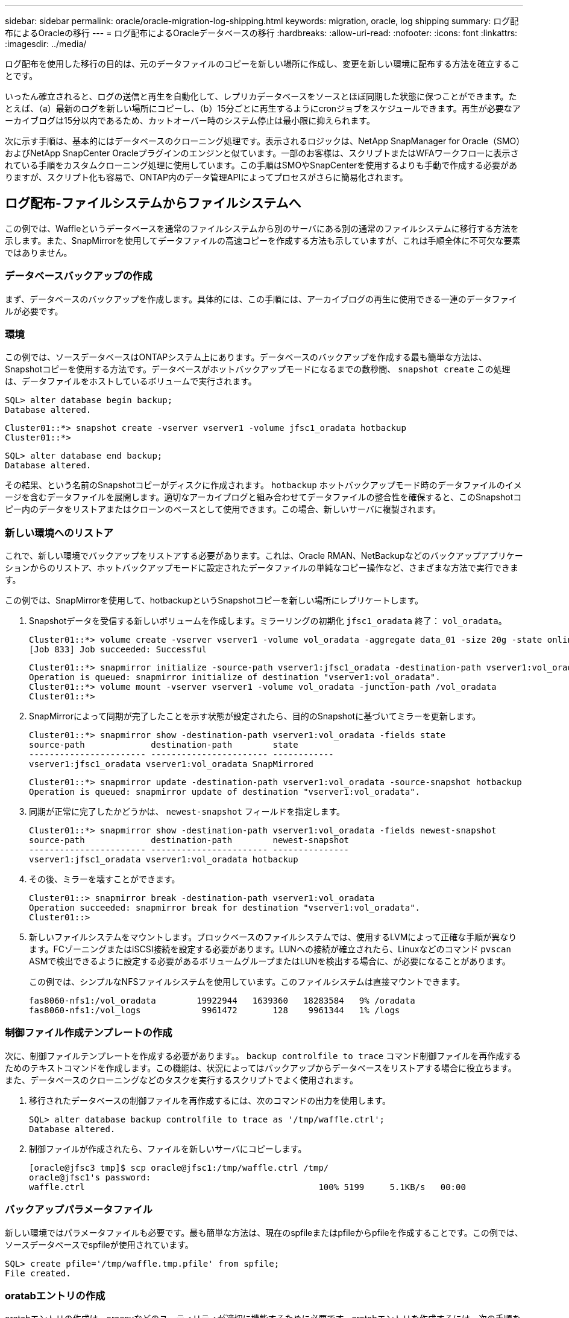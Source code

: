---
sidebar: sidebar 
permalink: oracle/oracle-migration-log-shipping.html 
keywords: migration, oracle, log shipping 
summary: ログ配布によるOracleの移行 
---
= ログ配布によるOracleデータベースの移行
:hardbreaks:
:allow-uri-read: 
:nofooter: 
:icons: font
:linkattrs: 
:imagesdir: ../media/


[role="lead"]
ログ配布を使用した移行の目的は、元のデータファイルのコピーを新しい場所に作成し、変更を新しい環境に配布する方法を確立することです。

いったん確立されると、ログの送信と再生を自動化して、レプリカデータベースをソースとほぼ同期した状態に保つことができます。たとえば、（a）最新のログを新しい場所にコピーし、（b）15分ごとに再生するようにcronジョブをスケジュールできます。再生が必要なアーカイブログは15分以内であるため、カットオーバー時のシステム停止は最小限に抑えられます。

次に示す手順は、基本的にはデータベースのクローニング処理です。表示されるロジックは、NetApp SnapManager for Oracle（SMO）およびNetApp SnapCenter Oracleプラグインのエンジンと似ています。一部のお客様は、スクリプトまたはWFAワークフローに表示されている手順をカスタムクローニング処理に使用しています。この手順はSMOやSnapCenterを使用するよりも手動で作成する必要がありますが、スクリプト化も容易で、ONTAP内のデータ管理APIによってプロセスがさらに簡易化されます。



== ログ配布-ファイルシステムからファイルシステムへ

この例では、Waffleというデータベースを通常のファイルシステムから別のサーバにある別の通常のファイルシステムに移行する方法を示します。また、SnapMirrorを使用してデータファイルの高速コピーを作成する方法も示していますが、これは手順全体に不可欠な要素ではありません。



=== データベースバックアップの作成

まず、データベースのバックアップを作成します。具体的には、この手順には、アーカイブログの再生に使用できる一連のデータファイルが必要です。



=== 環境

この例では、ソースデータベースはONTAPシステム上にあります。データベースのバックアップを作成する最も簡単な方法は、Snapshotコピーを使用する方法です。データベースがホットバックアップモードになるまでの数秒間、 `snapshot create` この処理は、データファイルをホストしているボリュームで実行されます。

....
SQL> alter database begin backup;
Database altered.
....
....
Cluster01::*> snapshot create -vserver vserver1 -volume jfsc1_oradata hotbackup
Cluster01::*>
....
....
SQL> alter database end backup;
Database altered.
....
その結果、という名前のSnapshotコピーがディスクに作成されます。 `hotbackup` ホットバックアップモード時のデータファイルのイメージを含むデータファイルを展開します。適切なアーカイブログと組み合わせてデータファイルの整合性を確保すると、このSnapshotコピー内のデータをリストアまたはクローンのベースとして使用できます。この場合、新しいサーバに複製されます。



=== 新しい環境へのリストア

これで、新しい環境でバックアップをリストアする必要があります。これは、Oracle RMAN、NetBackupなどのバックアップアプリケーションからのリストア、ホットバックアップモードに設定されたデータファイルの単純なコピー操作など、さまざまな方法で実行できます。

この例では、SnapMirrorを使用して、hotbackupというSnapshotコピーを新しい場所にレプリケートします。

. Snapshotデータを受信する新しいボリュームを作成します。ミラーリングの初期化 `jfsc1_oradata` 終了： `vol_oradata`。
+
....
Cluster01::*> volume create -vserver vserver1 -volume vol_oradata -aggregate data_01 -size 20g -state online -type DP -snapshot-policy none -policy jfsc3
[Job 833] Job succeeded: Successful
....
+
....
Cluster01::*> snapmirror initialize -source-path vserver1:jfsc1_oradata -destination-path vserver1:vol_oradata
Operation is queued: snapmirror initialize of destination "vserver1:vol_oradata".
Cluster01::*> volume mount -vserver vserver1 -volume vol_oradata -junction-path /vol_oradata
Cluster01::*>
....
. SnapMirrorによって同期が完了したことを示す状態が設定されたら、目的のSnapshotに基づいてミラーを更新します。
+
....
Cluster01::*> snapmirror show -destination-path vserver1:vol_oradata -fields state
source-path             destination-path        state
----------------------- ----------------------- ------------
vserver1:jfsc1_oradata vserver1:vol_oradata SnapMirrored
....
+
....
Cluster01::*> snapmirror update -destination-path vserver1:vol_oradata -source-snapshot hotbackup
Operation is queued: snapmirror update of destination "vserver1:vol_oradata".
....
. 同期が正常に完了したかどうかは、 `newest-snapshot` フィールドを指定します。
+
....
Cluster01::*> snapmirror show -destination-path vserver1:vol_oradata -fields newest-snapshot
source-path             destination-path        newest-snapshot
----------------------- ----------------------- ---------------
vserver1:jfsc1_oradata vserver1:vol_oradata hotbackup
....
. その後、ミラーを壊すことができます。
+
....
Cluster01::> snapmirror break -destination-path vserver1:vol_oradata
Operation succeeded: snapmirror break for destination "vserver1:vol_oradata".
Cluster01::>
....
. 新しいファイルシステムをマウントします。ブロックベースのファイルシステムでは、使用するLVMによって正確な手順が異なります。FCゾーニングまたはiSCSI接続を設定する必要があります。LUNへの接続が確立されたら、Linuxなどのコマンド `pvscan` ASMで検出できるように設定する必要があるボリュームグループまたはLUNを検出する場合に、が必要になることがあります。
+
この例では、シンプルなNFSファイルシステムを使用しています。このファイルシステムは直接マウントできます。

+
....
fas8060-nfs1:/vol_oradata        19922944   1639360   18283584   9% /oradata
fas8060-nfs1:/vol_logs            9961472       128    9961344   1% /logs
....




=== 制御ファイル作成テンプレートの作成

次に、制御ファイルテンプレートを作成する必要があります。。 `backup controlfile to trace` コマンド制御ファイルを再作成するためのテキストコマンドを作成します。この機能は、状況によってはバックアップからデータベースをリストアする場合に役立ちます。また、データベースのクローニングなどのタスクを実行するスクリプトでよく使用されます。

. 移行されたデータベースの制御ファイルを再作成するには、次のコマンドの出力を使用します。
+
....
SQL> alter database backup controlfile to trace as '/tmp/waffle.ctrl';
Database altered.
....
. 制御ファイルが作成されたら、ファイルを新しいサーバにコピーします。
+
....
[oracle@jfsc3 tmp]$ scp oracle@jfsc1:/tmp/waffle.ctrl /tmp/
oracle@jfsc1's password:
waffle.ctrl                                              100% 5199     5.1KB/s   00:00
....




=== バックアップパラメータファイル

新しい環境ではパラメータファイルも必要です。最も簡単な方法は、現在のspfileまたはpfileからpfileを作成することです。この例では、ソースデータベースでspfileが使用されています。

....
SQL> create pfile='/tmp/waffle.tmp.pfile' from spfile;
File created.
....


=== oratabエントリの作成

oratabエントリの作成は、oraenvなどのユーティリティが適切に機能するために必要です。oratabエントリを作成するには、次の手順を実行します。

....
WAFFLE:/orabin/product/12.1.0/dbhome_1:N
....


=== ディレクトリ構造の準備

必要なディレクトリがまだ存在していない場合は、作成する必要があります。作成しないと、データベースの起動手順が失敗します。ディレクトリ構造を準備するには、次の最小要件を満たしている必要があります。

....
[oracle@jfsc3 ~]$ . oraenv
ORACLE_SID = [oracle] ? WAFFLE
The Oracle base has been set to /orabin
[oracle@jfsc3 ~]$ cd $ORACLE_BASE
[oracle@jfsc3 orabin]$ cd admin
[oracle@jfsc3 admin]$ mkdir WAFFLE
[oracle@jfsc3 admin]$ cd WAFFLE
[oracle@jfsc3 WAFFLE]$ mkdir adump dpdump pfile scripts xdb_wallet
....


=== パラメータファイルの更新

. パラメータファイルを新しいサーバにコピーするには、次のコマンドを実行します。デフォルトの場所は `$ORACLE_HOME/dbs` ディレクトリ。この場合、pfileは任意の場所に配置できます。これは、移行プロセスの中間ステップとしてのみ使用されます。


....
[oracle@jfsc3 admin]$ scp oracle@jfsc1:/tmp/waffle.tmp.pfile $ORACLE_HOME/dbs/waffle.tmp.pfile
oracle@jfsc1's password:
waffle.pfile                                             100%  916     0.9KB/s   00:00
....
. 必要に応じてファイルを編集します。たとえば、アーカイブログの場所が変更された場合は、新しい場所を反映するようにpfileを変更する必要があります。この例では、制御ファイルだけが再配置されています。その一部は、ログファイルシステムとデータファイルシステム間で制御ファイルを分散するためです。
+
....
[root@jfsc1 tmp]# cat waffle.pfile
WAFFLE.__data_transfer_cache_size=0
WAFFLE.__db_cache_size=507510784
WAFFLE.__java_pool_size=4194304
WAFFLE.__large_pool_size=20971520
WAFFLE.__oracle_base='/orabin'#ORACLE_BASE set from environment
WAFFLE.__pga_aggregate_target=268435456
WAFFLE.__sga_target=805306368
WAFFLE.__shared_io_pool_size=29360128
WAFFLE.__shared_pool_size=234881024
WAFFLE.__streams_pool_size=0
*.audit_file_dest='/orabin/admin/WAFFLE/adump'
*.audit_trail='db'
*.compatible='12.1.0.2.0'
*.control_files='/oradata//WAFFLE/control01.ctl','/oradata//WAFFLE/control02.ctl'
*.control_files='/oradata/WAFFLE/control01.ctl','/logs/WAFFLE/control02.ctl'
*.db_block_size=8192
*.db_domain=''
*.db_name='WAFFLE'
*.diagnostic_dest='/orabin'
*.dispatchers='(PROTOCOL=TCP) (SERVICE=WAFFLEXDB)'
*.log_archive_dest_1='LOCATION=/logs/WAFFLE/arch'
*.log_archive_format='%t_%s_%r.dbf'
*.open_cursors=300
*.pga_aggregate_target=256m
*.processes=300
*.remote_login_passwordfile='EXCLUSIVE'
*.sga_target=768m
*.undo_tablespace='UNDOTBS1'
....
. 編集が完了したら、このpfileに基づいてspfileを作成します。
+
....
SQL> create spfile from pfile='waffle.tmp.pfile';
File created.
....




=== 制御ファイルの再作成

前の手順では、 `backup controlfile to trace` が新しいサーバにコピーされました。必要な出力の具体的な部分は、 `controlfile recreation` コマンドを実行しますこの情報は、ファイルのマークされたセクションの下に記載されています。 `Set #1. NORESETLOGS`。次の行から始まります `create controlfile reuse database` 次の単語を含める必要があります。 `noresetlogs`。最後はセミコロン（;）文字です。

. この手順の例では、ファイルは次のように表示されます。
+
....
CREATE CONTROLFILE REUSE DATABASE "WAFFLE" NORESETLOGS  ARCHIVELOG
    MAXLOGFILES 16
    MAXLOGMEMBERS 3
    MAXDATAFILES 100
    MAXINSTANCES 8
    MAXLOGHISTORY 292
LOGFILE
  GROUP 1 '/logs/WAFFLE/redo/redo01.log'  SIZE 50M BLOCKSIZE 512,
  GROUP 2 '/logs/WAFFLE/redo/redo02.log'  SIZE 50M BLOCKSIZE 512,
  GROUP 3 '/logs/WAFFLE/redo/redo03.log'  SIZE 50M BLOCKSIZE 512
-- STANDBY LOGFILE
DATAFILE
  '/oradata/WAFFLE/system01.dbf',
  '/oradata/WAFFLE/sysaux01.dbf',
  '/oradata/WAFFLE/undotbs01.dbf',
  '/oradata/WAFFLE/users01.dbf'
CHARACTER SET WE8MSWIN1252
;
....
. このスクリプトを必要に応じて編集し、さまざまなファイルの新しい場所を反映します。たとえば、高I/Oをサポートすると認識されている特定のデータファイルは、ハイパフォーマンスストレージ階層上のファイルシステムにリダイレクトされる可能性があります。また、特定のPDBのデータファイルを専用ボリュームに分離するなど、管理者のみが変更を行う場合もあります。
. この例では、を使用しています `DATAFILE` スタンザは変更されませんが、REDOログは `/redo` アーカイブログでスペースを共有する代わりに `/logs`。
+
....
CREATE CONTROLFILE REUSE DATABASE "WAFFLE" NORESETLOGS  ARCHIVELOG
    MAXLOGFILES 16
    MAXLOGMEMBERS 3
    MAXDATAFILES 100
    MAXINSTANCES 8
    MAXLOGHISTORY 292
LOGFILE
  GROUP 1 '/redo/redo01.log'  SIZE 50M BLOCKSIZE 512,
  GROUP 2 '/redo/redo02.log'  SIZE 50M BLOCKSIZE 512,
  GROUP 3 '/redo/redo03.log'  SIZE 50M BLOCKSIZE 512
-- STANDBY LOGFILE
DATAFILE
  '/oradata/WAFFLE/system01.dbf',
  '/oradata/WAFFLE/sysaux01.dbf',
  '/oradata/WAFFLE/undotbs01.dbf',
  '/oradata/WAFFLE/users01.dbf'
CHARACTER SET WE8MSWIN1252
;
....
+
....
SQL> startup nomount;
ORACLE instance started.
Total System Global Area  805306368 bytes
Fixed Size                  2929552 bytes
Variable Size             331353200 bytes
Database Buffers          465567744 bytes
Redo Buffers                5455872 bytes
SQL> CREATE CONTROLFILE REUSE DATABASE "WAFFLE" NORESETLOGS  ARCHIVELOG
  2      MAXLOGFILES 16
  3      MAXLOGMEMBERS 3
  4      MAXDATAFILES 100
  5      MAXINSTANCES 8
  6      MAXLOGHISTORY 292
  7  LOGFILE
  8    GROUP 1 '/redo/redo01.log'  SIZE 50M BLOCKSIZE 512,
  9    GROUP 2 '/redo/redo02.log'  SIZE 50M BLOCKSIZE 512,
 10    GROUP 3 '/redo/redo03.log'  SIZE 50M BLOCKSIZE 512
 11  -- STANDBY LOGFILE
 12  DATAFILE
 13    '/oradata/WAFFLE/system01.dbf',
 14    '/oradata/WAFFLE/sysaux01.dbf',
 15    '/oradata/WAFFLE/undotbs01.dbf',
 16    '/oradata/WAFFLE/users01.dbf'
 17  CHARACTER SET WE8MSWIN1252
 18  ;
Control file created.
SQL>
....


ファイルが正しく配置されていない場合やパラメータが正しく設定されていない場合は、修正が必要な項目を示すエラーが生成されます。データベースはマウントされていますが、使用中のデータファイルがホットバックアップモードとしてマークされているため、まだ開いておらず、開くことができません。データベースの整合性を維持するには、まずアーカイブログを適用する必要があります。



=== 初期ログレプリケーション

データファイルの整合性を確保するには、少なくとも1つのログ応答処理が必要です。ログの再生には、さまざまなオプションを使用できます。場合によっては、元のサーバ上の元のアーカイブログの場所をNFS経由で共有し、ログの返信を直接行うことができます。それ以外の場合は、アーカイブログをコピーする必要があります。

例えば、単純な `scp` この処理では、現在のすべてのログを移行元サーバから移行先サーバにコピーできます。

....
[oracle@jfsc3 arch]$ scp jfsc1:/logs/WAFFLE/arch/* ./
oracle@jfsc1's password:
1_22_912662036.dbf                                       100%   47MB  47.0MB/s   00:01
1_23_912662036.dbf                                       100%   40MB  40.4MB/s   00:00
1_24_912662036.dbf                                       100%   45MB  45.4MB/s   00:00
1_25_912662036.dbf                                       100%   41MB  40.9MB/s   00:01
1_26_912662036.dbf                                       100%   39MB  39.4MB/s   00:00
1_27_912662036.dbf                                       100%   39MB  38.7MB/s   00:00
1_28_912662036.dbf                                       100%   40MB  40.1MB/s   00:01
1_29_912662036.dbf                                       100%   17MB  16.9MB/s   00:00
1_30_912662036.dbf                                       100%  636KB 636.0KB/s   00:00
....


=== 初回のログ再生

アーカイブログの場所に保存されたファイルは、コマンドを実行して再生できます。 `recover database until cancel` その後に応答が続きます `AUTO` 使用可能なすべてのログを自動的に再生します。

....
SQL> recover database until cancel;
ORA-00279: change 382713 generated at 05/24/2016 09:00:54 needed for thread 1
ORA-00289: suggestion : /logs/WAFFLE/arch/1_23_912662036.dbf
ORA-00280: change 382713 for thread 1 is in sequence #23
Specify log: {<RET>=suggested | filename | AUTO | CANCEL}
AUTO
ORA-00279: change 405712 generated at 05/24/2016 15:01:05 needed for thread 1
ORA-00289: suggestion : /logs/WAFFLE/arch/1_24_912662036.dbf
ORA-00280: change 405712 for thread 1 is in sequence #24
ORA-00278: log file '/logs/WAFFLE/arch/1_23_912662036.dbf' no longer needed for
this recovery
...
ORA-00279: change 713874 generated at 05/26/2016 04:26:43 needed for thread 1
ORA-00289: suggestion : /logs/WAFFLE/arch/1_31_912662036.dbf
ORA-00280: change 713874 for thread 1 is in sequence #31
ORA-00278: log file '/logs/WAFFLE/arch/1_30_912662036.dbf' no longer needed for
this recovery
ORA-00308: cannot open archived log '/logs/WAFFLE/arch/1_31_912662036.dbf'
ORA-27037: unable to obtain file status
Linux-x86_64 Error: 2: No such file or directory
Additional information: 3
....
最後のアーカイブログの応答でエラーが報告されますが、これは正常な動作です。ログは次のことを示します。 `sqlplus` 特定のログファイルを探していましたが、見つかりませんでした。ログファイルがまだ存在しない可能性があります。

アーカイブログをコピーする前にソースデータベースをシャットダウンできる場合、この手順は1回だけ実行する必要があります。アーカイブログがコピーされて再生されたら、重要なRedoログをレプリケートするカットオーバープロセスに直接進むことができます。



=== 差分ログのレプリケーションと再生

ほとんどの場合、移行はすぐには実行されません。移行プロセスが完了するまでに数日、場合によっては数週間かかることもあります。つまり、ログをレプリカデータベースに継続的に送信して再生する必要があります。そのため、カットオーバーが完了したら、最小限のデータを転送して再生する必要があります。

これはさまざまな方法でスクリプト化できますが、最も一般的な方法の1つは、一般的なファイルレプリケーションユーティリティであるrsyncを使用することです。このユーティリティを使用する最も安全な方法は、このユーティリティをデーモンとして設定することです。たとえば、などです `rsyncd.conf` 次のファイルは、という名前のリソースを作成する方法を示しています。 `waffle.arch` Oracleユーザクレデンシャルでアクセスされ、次にマッピングされます。 `/logs/WAFFLE/arch`。最も重要なことは、リソースが読み取り専用に設定されていることです。これにより、本番データの読み取りは可能ですが、変更はできません。

....
[root@jfsc1 arch]# cat /etc/rsyncd.conf
[waffle.arch]
   uid=oracle
   gid=dba
   path=/logs/WAFFLE/arch
   read only = true
[root@jfsc1 arch]# rsync --daemon
....
次のコマンドは'新しいサーバのアーカイブログデスティネーションをrsyncリソースと同期します `waffle.arch` 元のサーバ。。 `t` の引数 `rsync - potg` タイムスタンプに基づいてファイルリストが比較され、新しいファイルのみがコピーされます。このプロセスでは、新しいサーバの増分アップデートが提供されます。このコマンドは、cronで定期的に実行するようにスケジュールすることもできます。

....
[oracle@jfsc3 arch]$ rsync -potg --stats --progress jfsc1::waffle.arch/* /logs/WAFFLE/arch/
1_31_912662036.dbf
      650240 100%  124.02MB/s    0:00:00 (xfer#1, to-check=8/18)
1_32_912662036.dbf
     4873728 100%  110.67MB/s    0:00:00 (xfer#2, to-check=7/18)
1_33_912662036.dbf
     4088832 100%   50.64MB/s    0:00:00 (xfer#3, to-check=6/18)
1_34_912662036.dbf
     8196096 100%   54.66MB/s    0:00:00 (xfer#4, to-check=5/18)
1_35_912662036.dbf
    19376128 100%   57.75MB/s    0:00:00 (xfer#5, to-check=4/18)
1_36_912662036.dbf
       71680 100%  201.15kB/s    0:00:00 (xfer#6, to-check=3/18)
1_37_912662036.dbf
     1144320 100%    3.06MB/s    0:00:00 (xfer#7, to-check=2/18)
1_38_912662036.dbf
    35757568 100%   63.74MB/s    0:00:00 (xfer#8, to-check=1/18)
1_39_912662036.dbf
      984576 100%    1.63MB/s    0:00:00 (xfer#9, to-check=0/18)
Number of files: 18
Number of files transferred: 9
Total file size: 399653376 bytes
Total transferred file size: 75143168 bytes
Literal data: 75143168 bytes
Matched data: 0 bytes
File list size: 474
File list generation time: 0.001 seconds
File list transfer time: 0.000 seconds
Total bytes sent: 204
Total bytes received: 75153219
sent 204 bytes  received 75153219 bytes  150306846.00 bytes/sec
total size is 399653376  speedup is 5.32
....
ログを受信したら、それらのログを再生する必要があります。上記の例では、sqlplusを使用して手動で `recover database until cancel`、簡単に自動化できるプロセス。この例では、で説明されているスクリプトを使用しています。 link:oracle-migration-sample-scripts.html#replay-logs-on-database["データベースのログを再生"]。スクリプトは、リプレイ操作を必要とするデータベースを指定する引数を受け入れます。これにより、同じスクリプトをマルチデータベース移行で使用できます。

....
[oracle@jfsc3 logs]$ ./replay.logs.pl WAFFLE
ORACLE_SID = [WAFFLE] ? The Oracle base remains unchanged with value /orabin
SQL*Plus: Release 12.1.0.2.0 Production on Thu May 26 10:47:16 2016
Copyright (c) 1982, 2014, Oracle.  All rights reserved.
Connected to:
Oracle Database 12c Enterprise Edition Release 12.1.0.2.0 - 64bit Production
With the Partitioning, OLAP, Advanced Analytics and Real Application Testing options
SQL> ORA-00279: change 713874 generated at 05/26/2016 04:26:43 needed for thread 1
ORA-00289: suggestion : /logs/WAFFLE/arch/1_31_912662036.dbf
ORA-00280: change 713874 for thread 1 is in sequence #31
Specify log: {<RET>=suggested | filename | AUTO | CANCEL}
ORA-00279: change 814256 generated at 05/26/2016 04:52:30 needed for thread 1
ORA-00289: suggestion : /logs/WAFFLE/arch/1_32_912662036.dbf
ORA-00280: change 814256 for thread 1 is in sequence #32
ORA-00278: log file '/logs/WAFFLE/arch/1_31_912662036.dbf' no longer needed for
this recovery
ORA-00279: change 814780 generated at 05/26/2016 04:53:04 needed for thread 1
ORA-00289: suggestion : /logs/WAFFLE/arch/1_33_912662036.dbf
ORA-00280: change 814780 for thread 1 is in sequence #33
ORA-00278: log file '/logs/WAFFLE/arch/1_32_912662036.dbf' no longer needed for
this recovery
...
ORA-00279: change 1120099 generated at 05/26/2016 09:59:21 needed for thread 1
ORA-00289: suggestion : /logs/WAFFLE/arch/1_40_912662036.dbf
ORA-00280: change 1120099 for thread 1 is in sequence #40
ORA-00278: log file '/logs/WAFFLE/arch/1_39_912662036.dbf' no longer needed for
this recovery
ORA-00308: cannot open archived log '/logs/WAFFLE/arch/1_40_912662036.dbf'
ORA-27037: unable to obtain file status
Linux-x86_64 Error: 2: No such file or directory
Additional information: 3
SQL> Disconnected from Oracle Database 12c Enterprise Edition Release 12.1.0.2.0 - 64bit Production
With the Partitioning, OLAP, Advanced Analytics and Real Application Testing options
....


=== カットオーバー

新しい環境にカットオーバーする準備ができたら、アーカイブログとREDOログの両方を含む最終的な同期を実行する必要があります。元のREDOログの場所が不明な場合は、次のように特定できます。

....
SQL> select member from v$logfile;
MEMBER
--------------------------------------------------------------------------------
/logs/WAFFLE/redo/redo01.log
/logs/WAFFLE/redo/redo02.log
/logs/WAFFLE/redo/redo03.log
....
. ソースデータベースをシャットダウンします。
. 目的の方法を使用して、新しいサーバでアーカイブログの最終的な同期を1回実行します。
. ソースREDOログを新しいサーバにコピーする必要があります。この例では、REDOログがの新しいディレクトリに再配置されています。 `/redo`。
+
....
[oracle@jfsc3 logs]$ scp jfsc1:/logs/WAFFLE/redo/* /redo/
oracle@jfsc1's password:
redo01.log                                                              100%   50MB  50.0MB/s   00:01
redo02.log                                                              100%   50MB  50.0MB/s   00:00
redo03.log                                                              100%   50MB  50.0MB/s   00:00
....
. この段階で、新しいデータベース環境には、ソースとまったく同じ状態にするために必要なすべてのファイルが含まれています。アーカイブログは最後に1回再生する必要があります。
+
....
SQL> recover database until cancel;
ORA-00279: change 1120099 generated at 05/26/2016 09:59:21 needed for thread 1
ORA-00289: suggestion : /logs/WAFFLE/arch/1_40_912662036.dbf
ORA-00280: change 1120099 for thread 1 is in sequence #40
Specify log: {<RET>=suggested | filename | AUTO | CANCEL}
AUTO
ORA-00308: cannot open archived log '/logs/WAFFLE/arch/1_40_912662036.dbf'
ORA-27037: unable to obtain file status
Linux-x86_64 Error: 2: No such file or directory
Additional information: 3
ORA-00308: cannot open archived log '/logs/WAFFLE/arch/1_40_912662036.dbf'
ORA-27037: unable to obtain file status
Linux-x86_64 Error: 2: No such file or directory
Additional information: 3
....
. 完了したら、Redoログを再生する必要があります。というメッセージが表示されます `Media recovery complete` が返されると、プロセスが成功し、データベースが同期されてオープンできるようになります。
+
....
SQL> recover database;
Media recovery complete.
SQL> alter database open;
Database altered.
....




== ログ配布- ASMからファイルシステムへ

この例では、Oracle RMANを使用してデータベースを移行します。ファイルシステムからファイルシステムへのログ配布の前の例と非常によく似ていますが、ASM上のファイルはホストには表示されません。ASMデバイス上にあるデータを移行するには、ASM LUNを再配置するか、Oracle RMANを使用してコピー処理を実行するしかありません。

Oracle ASMからファイルをコピーするにはRMANが必要ですが、RMANを使用できるのはASMに限られません。RMANを使用すると、任意のタイプのストレージから他のタイプのストレージに移行できます。

この例は'pancakeというデータベースをASMストレージから'パスにある別のサーバにある通常のファイルシステムに再配置する例を示しています `/oradata` および `/logs`。



=== データベースバックアップの作成

最初の手順では、代替サーバに移行するデータベースのバックアップを作成します。ソースではOracle ASMを使用するため、RMANを使用する必要があります。単純なRMANバックアップは、次のように実行できます。この方法で作成されるタグ付きバックアップは、あとでRMANで簡単に識別できるように手順なります。

最初のコマンドは、バックアップ先のタイプと使用する場所を定義します。2番目のコマンドでは、データファイルのみのバックアップが開始されます。

....
RMAN> configure channel device type disk format '/rman/pancake/%U';
using target database control file instead of recovery catalog
old RMAN configuration parameters:
CONFIGURE CHANNEL DEVICE TYPE DISK FORMAT   '/rman/pancake/%U';
new RMAN configuration parameters:
CONFIGURE CHANNEL DEVICE TYPE DISK FORMAT   '/rman/pancake/%U';
new RMAN configuration parameters are successfully stored
RMAN> backup database tag 'ONTAP_MIGRATION';
Starting backup at 24-MAY-16
allocated channel: ORA_DISK_1
channel ORA_DISK_1: SID=251 device type=DISK
channel ORA_DISK_1: starting full datafile backup set
channel ORA_DISK_1: specifying datafile(s) in backup set
input datafile file number=00001 name=+ASM0/PANCAKE/system01.dbf
input datafile file number=00002 name=+ASM0/PANCAKE/sysaux01.dbf
input datafile file number=00003 name=+ASM0/PANCAKE/undotbs101.dbf
input datafile file number=00004 name=+ASM0/PANCAKE/users01.dbf
channel ORA_DISK_1: starting piece 1 at 24-MAY-16
channel ORA_DISK_1: finished piece 1 at 24-MAY-16
piece handle=/rman/pancake/1gr6c161_1_1 tag=ONTAP_MIGRATION comment=NONE
channel ORA_DISK_1: backup set complete, elapsed time: 00:00:03
channel ORA_DISK_1: starting full datafile backup set
channel ORA_DISK_1: specifying datafile(s) in backup set
including current control file in backup set
including current SPFILE in backup set
channel ORA_DISK_1: starting piece 1 at 24-MAY-16
channel ORA_DISK_1: finished piece 1 at 24-MAY-16
piece handle=/rman/pancake/1hr6c164_1_1 tag=ONTAP_MIGRATION comment=NONE
channel ORA_DISK_1: backup set complete, elapsed time: 00:00:01
Finished backup at 24-MAY-16
....


=== バックアップ制御ファイルバックアップセイギョファイル

バックアップ制御ファイルは、手順の後半の工程で `duplicate database` 操作。

....
RMAN> backup current controlfile format '/rman/pancake/ctrl.bkp';
Starting backup at 24-MAY-16
using channel ORA_DISK_1
channel ORA_DISK_1: starting full datafile backup set
channel ORA_DISK_1: specifying datafile(s) in backup set
including current control file in backup set
channel ORA_DISK_1: starting piece 1 at 24-MAY-16
channel ORA_DISK_1: finished piece 1 at 24-MAY-16
piece handle=/rman/pancake/ctrl.bkp tag=TAG20160524T032651 comment=NONE
channel ORA_DISK_1: backup set complete, elapsed time: 00:00:01
Finished backup at 24-MAY-16
....


=== バックアップパラメータファイル

新しい環境ではパラメータファイルも必要です。最も簡単な方法は、現在のspfileまたはpfileからpfileを作成することです。この例では、ソースデータベースでspfileが使用されています。

....
RMAN> create pfile='/rman/pancake/pfile' from spfile;
Statement processed
....


=== ASMファイル名変更スクリプト

データベースを移動すると、制御ファイルに現在定義されている複数のファイルの場所が変更されます。次のスクリプトは、プロセスを簡単にするためにRMANスクリプトを作成します。この例は、データファイルの数が非常に少ないデータベースを示していますが、通常、データベースには数百、場合によっては数千のデータファイルが含まれています。

このスクリプトは、 link:oracle-migration-sample-scripts.html#asm-to-file-system-name-conversion["ASMからファイルシステム名への変換"] 2つのことができます

まず、REDOログの場所を再定義するパラメータを作成します。 `log_file_name_convert`。基本的には交互のフィールドのリストです。最初のフィールドは現在のREDOログの場所で、2番目のフィールドは新しいサーバ上の場所です。その後、パターンが繰り返されます。

2つ目の機能は、データファイルの名前を変更するためのテンプレートを提供することです。スクリプトは、データファイルをループ処理し、名前とファイル番号の情報を取得して、RMANスクリプトとしてフォーマットします。次に、一時ファイルについても同じことが行われます。その結果、必要に応じて編集してファイルを目的の場所にリストアできるシンプルなRMANスクリプトが作成されます。

....
SQL> @/rman/mk.rename.scripts.sql
Parameters for log file conversion:
*.log_file_name_convert = '+ASM0/PANCAKE/redo01.log',
'/NEW_PATH/redo01.log','+ASM0/PANCAKE/redo02.log',
'/NEW_PATH/redo02.log','+ASM0/PANCAKE/redo03.log', '/NEW_PATH/redo03.log'
rman duplication script:
run
{
set newname for datafile 1 to '+ASM0/PANCAKE/system01.dbf';
set newname for datafile 2 to '+ASM0/PANCAKE/sysaux01.dbf';
set newname for datafile 3 to '+ASM0/PANCAKE/undotbs101.dbf';
set newname for datafile 4 to '+ASM0/PANCAKE/users01.dbf';
set newname for tempfile 1 to '+ASM0/PANCAKE/temp01.dbf';
duplicate target database for standby backup location INSERT_PATH_HERE;
}
PL/SQL procedure successfully completed.
....
この画面の出力をキャプチャします。。 `log_file_name_convert` パラメータは、次のようにpfileに配置されます。RMANデータ・ファイルの名前変更および複製スクリプトを編集して、必要な場所にデータ・ファイルを配置する必要があります。この例では、これらはすべて `/oradata/pancake`。

....
run
{
set newname for datafile 1 to '/oradata/pancake/pancake.dbf';
set newname for datafile 2 to '/oradata/pancake/sysaux.dbf';
set newname for datafile 3 to '/oradata/pancake/undotbs1.dbf';
set newname for datafile 4 to '/oradata/pancake/users.dbf';
set newname for tempfile 1 to '/oradata/pancake/temp.dbf';
duplicate target database for standby backup location '/rman/pancake';
}
....


=== ディレクトリ構造の準備

スクリプトの実行準備はほぼ完了していますが、最初にディレクトリ構造を設定する必要があります。必要なディレクトリが存在しない場合は、それらのディレクトリを作成する必要があります。存在しないと、データベースの起動手順が失敗します。次の例は、最小要件を示しています。

....
[oracle@jfsc2 ~]$ mkdir /oradata/pancake
[oracle@jfsc2 ~]$ mkdir /logs/pancake
[oracle@jfsc2 ~]$ cd /orabin/admin
[oracle@jfsc2 admin]$ mkdir PANCAKE
[oracle@jfsc2 admin]$ cd PANCAKE
[oracle@jfsc2 PANCAKE]$ mkdir adump dpdump pfile scripts xdb_wallet
....


=== oratabエントリの作成

次のコマンドは、oraenvなどのユーティリティが正常に動作するために必要です。

....
PANCAKE:/orabin/product/12.1.0/dbhome_1:N
....


=== パラメータの更新

保存したpfileを更新して、新しいサーバ上のパスの変更を反映する必要があります。データ・ファイル・パスの変更は、RMAN複製スクリプトによって変更されます。ほとんどのデータベースでは、 `control_files` および `log_archive_dest` パラメータ変更が必要な監査ファイルの場所や、次のようなパラメータが存在する場合もあります。 `db_create_file_dest` ASM以外では関連性がない可能性があります。経験豊富なデータベース管理者は、次に進む前に提案された変更を慎重に確認する必要があります。

この例では、制御ファイルの場所、ログのアーカイブ先、 `log_file_name_convert` パラメータ

....
PANCAKE.__data_transfer_cache_size=0
PANCAKE.__db_cache_size=545259520
PANCAKE.__java_pool_size=4194304
PANCAKE.__large_pool_size=25165824
PANCAKE.__oracle_base='/orabin'#ORACLE_BASE set from environment
PANCAKE.__pga_aggregate_target=268435456
PANCAKE.__sga_target=805306368
PANCAKE.__shared_io_pool_size=29360128
PANCAKE.__shared_pool_size=192937984
PANCAKE.__streams_pool_size=0
*.audit_file_dest='/orabin/admin/PANCAKE/adump'
*.audit_trail='db'
*.compatible='12.1.0.2.0'
*.control_files='+ASM0/PANCAKE/control01.ctl','+ASM0/PANCAKE/control02.ctl'
*.control_files='/oradata/pancake/control01.ctl','/logs/pancake/control02.ctl'
*.db_block_size=8192
*.db_domain=''
*.db_name='PANCAKE'
*.diagnostic_dest='/orabin'
*.dispatchers='(PROTOCOL=TCP) (SERVICE=PANCAKEXDB)'
*.log_archive_dest_1='LOCATION=+ASM1'
*.log_archive_dest_1='LOCATION=/logs/pancake'
*.log_archive_format='%t_%s_%r.dbf'
'/logs/path/redo02.log'
*.log_file_name_convert = '+ASM0/PANCAKE/redo01.log', '/logs/pancake/redo01.log', '+ASM0/PANCAKE/redo02.log', '/logs/pancake/redo02.log', '+ASM0/PANCAKE/redo03.log',  '/logs/pancake/redo03.log'
*.open_cursors=300
*.pga_aggregate_target=256m
*.processes=300
*.remote_login_passwordfile='EXCLUSIVE'
*.sga_target=768m
*.undo_tablespace='UNDOTBS1'
....
新しいパラメータが確認されたら、パラメータを有効にする必要があります。複数のオプションがありますが、ほとんどのお客様はテキストpfileに基づいてspfileを作成します。

....
bash-4.1$ sqlplus / as sysdba
SQL*Plus: Release 12.1.0.2.0 Production on Fri Jan 8 11:17:40 2016
Copyright (c) 1982, 2014, Oracle.  All rights reserved.
Connected to an idle instance.
SQL> create spfile from pfile='/rman/pancake/pfile';
File created.
....


=== スタートアップの登録

データベースをレプリケートする前の最後の手順では、データベースプロセスを起動しますが、ファイルはマウントしません。この手順では、spfileの問題が明らかになる可能性があります。状況に応じて `startup nomount` パラメータエラーが原因でコマンドが失敗します。シャットダウンし、pfileテンプレートを修正し、spfileとしてリロードして、再試行するのは簡単です。

....
SQL> startup nomount;
ORACLE instance started.
Total System Global Area  805306368 bytes
Fixed Size                  2929552 bytes
Variable Size             373296240 bytes
Database Buffers          423624704 bytes
Redo Buffers                5455872 bytes
....


=== データベースの複製

以前のRMANバックアップを新しい場所にリストアするには、このプロセスの他の手順よりも時間がかかります。データベースID（DBID）を変更したり、ログをリセットしたりせずに、データベースを複製する必要があります。これにより、ログが適用されなくなります。これは、コピーを完全に同期するために必要な手順です。

前の手順で作成したスクリプトを使用して、RMANをauxとしてデータベースに接続し、DUPLICATE DATABASEコマンドを問題します。

....
[oracle@jfsc2 pancake]$ rman auxiliary /
Recovery Manager: Release 12.1.0.2.0 - Production on Tue May 24 03:04:56 2016
Copyright (c) 1982, 2014, Oracle and/or its affiliates.  All rights reserved.
connected to auxiliary database: PANCAKE (not mounted)
RMAN> run
2> {
3> set newname for datafile 1 to '/oradata/pancake/pancake.dbf';
4> set newname for datafile 2 to '/oradata/pancake/sysaux.dbf';
5> set newname for datafile 3 to '/oradata/pancake/undotbs1.dbf';
6> set newname for datafile 4 to '/oradata/pancake/users.dbf';
7> set newname for tempfile 1 to '/oradata/pancake/temp.dbf';
8> duplicate target database for standby backup location '/rman/pancake';
9> }
executing command: SET NEWNAME
executing command: SET NEWNAME
executing command: SET NEWNAME
executing command: SET NEWNAME
executing command: SET NEWNAME
Starting Duplicate Db at 24-MAY-16
contents of Memory Script:
{
   restore clone standby controlfile from  '/rman/pancake/ctrl.bkp';
}
executing Memory Script
Starting restore at 24-MAY-16
allocated channel: ORA_AUX_DISK_1
channel ORA_AUX_DISK_1: SID=243 device type=DISK
channel ORA_AUX_DISK_1: restoring control file
channel ORA_AUX_DISK_1: restore complete, elapsed time: 00:00:01
output file name=/oradata/pancake/control01.ctl
output file name=/logs/pancake/control02.ctl
Finished restore at 24-MAY-16
contents of Memory Script:
{
   sql clone 'alter database mount standby database';
}
executing Memory Script
sql statement: alter database mount standby database
released channel: ORA_AUX_DISK_1
allocated channel: ORA_AUX_DISK_1
channel ORA_AUX_DISK_1: SID=243 device type=DISK
contents of Memory Script:
{
   set newname for tempfile  1 to
 "/oradata/pancake/temp.dbf";
   switch clone tempfile all;
   set newname for datafile  1 to
 "/oradata/pancake/pancake.dbf";
   set newname for datafile  2 to
 "/oradata/pancake/sysaux.dbf";
   set newname for datafile  3 to
 "/oradata/pancake/undotbs1.dbf";
   set newname for datafile  4 to
 "/oradata/pancake/users.dbf";
   restore
   clone database
   ;
}
executing Memory Script
executing command: SET NEWNAME
renamed tempfile 1 to /oradata/pancake/temp.dbf in control file
executing command: SET NEWNAME
executing command: SET NEWNAME
executing command: SET NEWNAME
executing command: SET NEWNAME
Starting restore at 24-MAY-16
using channel ORA_AUX_DISK_1
channel ORA_AUX_DISK_1: starting datafile backup set restore
channel ORA_AUX_DISK_1: specifying datafile(s) to restore from backup set
channel ORA_AUX_DISK_1: restoring datafile 00001 to /oradata/pancake/pancake.dbf
channel ORA_AUX_DISK_1: restoring datafile 00002 to /oradata/pancake/sysaux.dbf
channel ORA_AUX_DISK_1: restoring datafile 00003 to /oradata/pancake/undotbs1.dbf
channel ORA_AUX_DISK_1: restoring datafile 00004 to /oradata/pancake/users.dbf
channel ORA_AUX_DISK_1: reading from backup piece /rman/pancake/1gr6c161_1_1
channel ORA_AUX_DISK_1: piece handle=/rman/pancake/1gr6c161_1_1 tag=ONTAP_MIGRATION
channel ORA_AUX_DISK_1: restored backup piece 1
channel ORA_AUX_DISK_1: restore complete, elapsed time: 00:00:07
Finished restore at 24-MAY-16
contents of Memory Script:
{
   switch clone datafile all;
}
executing Memory Script
datafile 1 switched to datafile copy
input datafile copy RECID=5 STAMP=912655725 file name=/oradata/pancake/pancake.dbf
datafile 2 switched to datafile copy
input datafile copy RECID=6 STAMP=912655725 file name=/oradata/pancake/sysaux.dbf
datafile 3 switched to datafile copy
input datafile copy RECID=7 STAMP=912655725 file name=/oradata/pancake/undotbs1.dbf
datafile 4 switched to datafile copy
input datafile copy RECID=8 STAMP=912655725 file name=/oradata/pancake/users.dbf
Finished Duplicate Db at 24-MAY-16
....


=== 初期ログレプリケーション

ソースデータベースから新しい場所に変更を出荷する必要があります。そのためには、いくつかの手順が必要になる場合があります。最も簡単な方法は、ソース・データベースのRMANでアーカイブ・ログを共有ネットワーク接続に書き込む方法です。共有の場所を使用できない場合は、RMANを使用してローカルファイルシステムに書き込み、rcpまたはrsyncを使用してファイルをコピーする方法もあります。

この例では、を使用しています `/rman` ディレクトリは、元のデータベースと移行後のデータベースの両方で使用できるNFS共有です。

ここでの重要な問題の1つは、 `disk format` 条項。バックアップのディスクフォーマットは次のとおりです。 `%h_%e_%a.dbf`これは、スレッド番号、シーケンス番号、およびデータベースのアクティベーションIDの形式を使用する必要があることを意味します。文字は異なりますが、これは `log_archive_format='%t_%s_%r.dbf` パラメータをpfileに指定します。このパラメータは、スレッド番号、シーケンス番号、およびアクティベーションIDの形式でアーカイブログを指定します。最終的に、ソース上のログファイルのバックアップでは、データベースで想定される命名規則が使用されます。これにより、次のような操作が行われます。 `recover database` sqlplusはアーカイブログの名前を正しく予測して再生できるため、はるかにシンプルです。

....
RMAN> configure channel device type disk format '/rman/pancake/logship/%h_%e_%a.dbf';
old RMAN configuration parameters:
CONFIGURE CHANNEL DEVICE TYPE DISK FORMAT   '/rman/pancake/arch/%h_%e_%a.dbf';
new RMAN configuration parameters:
CONFIGURE CHANNEL DEVICE TYPE DISK FORMAT   '/rman/pancake/logship/%h_%e_%a.dbf';
new RMAN configuration parameters are successfully stored
released channel: ORA_DISK_1
RMAN> backup as copy archivelog from time 'sysdate-2';
Starting backup at 24-MAY-16
current log archived
allocated channel: ORA_DISK_1
channel ORA_DISK_1: SID=373 device type=DISK
channel ORA_DISK_1: starting archived log copy
input archived log thread=1 sequence=54 RECID=70 STAMP=912658508
output file name=/rman/pancake/logship/1_54_912576125.dbf RECID=123 STAMP=912659482
channel ORA_DISK_1: archived log copy complete, elapsed time: 00:00:01
channel ORA_DISK_1: starting archived log copy
input archived log thread=1 sequence=41 RECID=29 STAMP=912654101
output file name=/rman/pancake/logship/1_41_912576125.dbf RECID=124 STAMP=912659483
channel ORA_DISK_1: archived log copy complete, elapsed time: 00:00:01
...
channel ORA_DISK_1: starting archived log copy
input archived log thread=1 sequence=45 RECID=33 STAMP=912654688
output file name=/rman/pancake/logship/1_45_912576125.dbf RECID=152 STAMP=912659514
channel ORA_DISK_1: archived log copy complete, elapsed time: 00:00:01
channel ORA_DISK_1: starting archived log copy
input archived log thread=1 sequence=47 RECID=36 STAMP=912654809
output file name=/rman/pancake/logship/1_47_912576125.dbf RECID=153 STAMP=912659515
channel ORA_DISK_1: archived log copy complete, elapsed time: 00:00:01
Finished backup at 24-MAY-16
....


=== 初回のログ再生

アーカイブログの場所に保存されたファイルは、コマンドを実行して再生できます。 `recover database until cancel` その後に応答が続きます `AUTO` 使用可能なすべてのログを自動的に再生します。パラメータファイルは現在、アーカイブログを次の場所に転送しています： `/logs/archive`ただし、これは、RMANを使用してログを保存した場所と一致しません。この場所は、データベースをリカバリする前に、次のように一時的にリダイレクトできます。

....
SQL> alter system set log_archive_dest_1='LOCATION=/rman/pancake/logship' scope=memory;
System altered.
SQL> recover standby database until cancel;
ORA-00279: change 560224 generated at 05/24/2016 03:25:53 needed for thread 1
ORA-00289: suggestion : /rman/pancake/logship/1_49_912576125.dbf
ORA-00280: change 560224 for thread 1 is in sequence #49
Specify log: {<RET>=suggested | filename | AUTO | CANCEL}
AUTO
ORA-00279: change 560353 generated at 05/24/2016 03:29:17 needed for thread 1
ORA-00289: suggestion : /rman/pancake/logship/1_50_912576125.dbf
ORA-00280: change 560353 for thread 1 is in sequence #50
ORA-00278: log file '/rman/pancake/logship/1_49_912576125.dbf' no longer needed
for this recovery
...
ORA-00279: change 560591 generated at 05/24/2016 03:33:56 needed for thread 1
ORA-00289: suggestion : /rman/pancake/logship/1_54_912576125.dbf
ORA-00280: change 560591 for thread 1 is in sequence #54
ORA-00278: log file '/rman/pancake/logship/1_53_912576125.dbf' no longer needed
for this recovery
ORA-00308: cannot open archived log '/rman/pancake/logship/1_54_912576125.dbf'
ORA-27037: unable to obtain file status
Linux-x86_64 Error: 2: No such file or directory
Additional information: 3
....
最後のアーカイブログの応答でエラーが報告されますが、これは正常な動作です。エラーは、sqlplusが特定のログファイルを探していたが見つからなかったことを示しています。ログファイルがまだ存在しない可能性があります。

アーカイブログをコピーする前にソースデータベースをシャットダウンできる場合、この手順は1回だけ実行する必要があります。アーカイブログがコピーされて再生されたら、重要なRedoログをレプリケートするカットオーバープロセスに直接進むことができます。



=== 差分ログのレプリケーションと再生

ほとんどの場合、移行はすぐには実行されません。移行プロセスが完了するまでに数日、場合によっては数週間かかることもあります。つまり、ログをレプリカデータベースに継続的に送信して再生する必要があります。これにより、カットオーバーの到着時に最小限のデータの転送と再生が必要になります。

このプロセスは簡単にスクリプト化できます。たとえば、次のコマンドを元のデータベースでスケジュールして、ログ配布に使用される場所が継続的に更新されるようにすることができます。

....
[oracle@jfsc1 pancake]$ cat copylogs.rman
configure channel device type disk format '/rman/pancake/logship/%h_%e_%a.dbf';
backup as copy archivelog from time 'sysdate-2';
....
....
[oracle@jfsc1 pancake]$ rman target / cmdfile=copylogs.rman
Recovery Manager: Release 12.1.0.2.0 - Production on Tue May 24 04:36:19 2016
Copyright (c) 1982, 2014, Oracle and/or its affiliates.  All rights reserved.
connected to target database: PANCAKE (DBID=3574534589)
RMAN> configure channel device type disk format '/rman/pancake/logship/%h_%e_%a.dbf';
2> backup as copy archivelog from time 'sysdate-2';
3>
4>
using target database control file instead of recovery catalog
old RMAN configuration parameters:
CONFIGURE CHANNEL DEVICE TYPE DISK FORMAT   '/rman/pancake/logship/%h_%e_%a.dbf';
new RMAN configuration parameters:
CONFIGURE CHANNEL DEVICE TYPE DISK FORMAT   '/rman/pancake/logship/%h_%e_%a.dbf';
new RMAN configuration parameters are successfully stored
Starting backup at 24-MAY-16
current log archived
allocated channel: ORA_DISK_1
channel ORA_DISK_1: SID=369 device type=DISK
channel ORA_DISK_1: starting archived log copy
input archived log thread=1 sequence=54 RECID=123 STAMP=912659482
RMAN-03009: failure of backup command on ORA_DISK_1 channel at 05/24/2016 04:36:22
ORA-19635: input and output file names are identical: /rman/pancake/logship/1_54_912576125.dbf
continuing other job steps, job failed will not be re-run
channel ORA_DISK_1: starting archived log copy
input archived log thread=1 sequence=41 RECID=124 STAMP=912659483
RMAN-03009: failure of backup command on ORA_DISK_1 channel at 05/24/2016 04:36:23
ORA-19635: input and output file names are identical: /rman/pancake/logship/1_41_912576125.dbf
continuing other job steps, job failed will not be re-run
...
channel ORA_DISK_1: starting archived log copy
input archived log thread=1 sequence=45 RECID=152 STAMP=912659514
RMAN-03009: failure of backup command on ORA_DISK_1 channel at 05/24/2016 04:36:55
ORA-19635: input and output file names are identical: /rman/pancake/logship/1_45_912576125.dbf
continuing other job steps, job failed will not be re-run
channel ORA_DISK_1: starting archived log copy
input archived log thread=1 sequence=47 RECID=153 STAMP=912659515
RMAN-00571: ===========================================================
RMAN-00569: =============== ERROR MESSAGE STACK FOLLOWS ===============
RMAN-00571: ===========================================================
RMAN-03009: failure of backup command on ORA_DISK_1 channel at 05/24/2016 04:36:57
ORA-19635: input and output file names are identical: /rman/pancake/logship/1_47_912576125.dbf
Recovery Manager complete.
....
ログを受信したら、それらのログを再生する必要があります。上記の例では、sqlplusを使用して手動で `recover database until cancel`をクリックします。これは簡単に自動化できます。この例では、で説明されているスクリプトを使用しています。 link:oracle-migration-sample-scripts.html#replay-logs-on-standby-database["スタンバイデータベースのリプレイログ"]。スクリプトは、リプレイ操作を必要とするデータベースを指定する引数を受け取ります。このプロセスでは、同じスクリプトをマルチデータベース移行で使用できます。

....
[root@jfsc2 pancake]# ./replaylogs.pl PANCAKE
ORACLE_SID = [oracle] ? The Oracle base has been set to /orabin
SQL*Plus: Release 12.1.0.2.0 Production on Tue May 24 04:47:10 2016
Copyright (c) 1982, 2014, Oracle.  All rights reserved.
Connected to:
Oracle Database 12c Enterprise Edition Release 12.1.0.2.0 - 64bit Production
With the Partitioning, OLAP, Advanced Analytics and Real Application Testing options
SQL> ORA-00279: change 560591 generated at 05/24/2016 03:33:56 needed for thread 1
ORA-00289: suggestion : /rman/pancake/logship/1_54_912576125.dbf
ORA-00280: change 560591 for thread 1 is in sequence #54
Specify log: {<RET>=suggested | filename | AUTO | CANCEL}
ORA-00279: change 562219 generated at 05/24/2016 04:15:08 needed for thread 1
ORA-00289: suggestion : /rman/pancake/logship/1_55_912576125.dbf
ORA-00280: change 562219 for thread 1 is in sequence #55
ORA-00278: log file '/rman/pancake/logship/1_54_912576125.dbf' no longer needed for this recovery
ORA-00279: change 562370 generated at 05/24/2016 04:19:18 needed for thread 1
ORA-00289: suggestion : /rman/pancake/logship/1_56_912576125.dbf
ORA-00280: change 562370 for thread 1 is in sequence #56
ORA-00278: log file '/rman/pancake/logship/1_55_912576125.dbf' no longer needed for this recovery
...
ORA-00279: change 563137 generated at 05/24/2016 04:36:20 needed for thread 1
ORA-00289: suggestion : /rman/pancake/logship/1_65_912576125.dbf
ORA-00280: change 563137 for thread 1 is in sequence #65
ORA-00278: log file '/rman/pancake/logship/1_64_912576125.dbf' no longer needed for this recovery
ORA-00308: cannot open archived log '/rman/pancake/logship/1_65_912576125.dbf'
ORA-27037: unable to obtain file status
Linux-x86_64 Error: 2: No such file or directory
Additional information: 3
SQL> Disconnected from Oracle Database 12c Enterprise Edition Release 12.1.0.2.0 - 64bit Production
With the Partitioning, OLAP, Advanced Analytics and Real Application Testing options
....


=== カットオーバー

新しい環境にカットオーバーする準備ができたら、最後の同期を1回実行する必要があります。通常のファイルシステムを使用する場合は、元のREDOログがコピーされて再生されるため、移行したデータベースが元のデータベースと完全に同期されていることを簡単に確認できます。ASMでこれを行う良い方法はありません。簡単に再コピーできるのはアーカイブログだけです。データが失われないようにするには、元のデータベースの最終的なシャットダウンを慎重に実行する必要があります。

. まず、データベースを休止して、変更が行われていないことを確認する必要があります。この休止には、スケジュールされた処理の無効化、リスナーのシャットダウン、アプリケーションのシャットダウンなどが含まれます。
. この手順を実行すると、ほとんどのDBAはダミーテーブルを作成し、シャットダウンのマーカーとして機能します。
. ログを強制的にアーカイブし、ダミーテーブルの作成がアーカイブログに記録されるようにします。これを行うには、次のコマンドを実行します。
+
....
SQL> create table cutovercheck as select * from dba_users;
Table created.
SQL> alter system archive log current;
System altered.
SQL> shutdown immediate;
Database closed.
Database dismounted.
ORACLE instance shut down.
....
. 最後のアーカイブログをコピーするには、次のコマンドを実行します。データベースは使用可能であるが、開いていない必要があります。
+
....
SQL> startup mount;
ORACLE instance started.
Total System Global Area  805306368 bytes
Fixed Size                  2929552 bytes
Variable Size             331353200 bytes
Database Buffers          465567744 bytes
Redo Buffers                5455872 bytes
Database mounted.
....
. アーカイブログをコピーするには、次のコマンドを実行します。
+
....
RMAN> configure channel device type disk format '/rman/pancake/logship/%h_%e_%a.dbf';
2> backup as copy archivelog from time 'sysdate-2';
3>
4>
using target database control file instead of recovery catalog
old RMAN configuration parameters:
CONFIGURE CHANNEL DEVICE TYPE DISK FORMAT   '/rman/pancake/logship/%h_%e_%a.dbf';
new RMAN configuration parameters:
CONFIGURE CHANNEL DEVICE TYPE DISK FORMAT   '/rman/pancake/logship/%h_%e_%a.dbf';
new RMAN configuration parameters are successfully stored
Starting backup at 24-MAY-16
allocated channel: ORA_DISK_1
channel ORA_DISK_1: SID=8 device type=DISK
channel ORA_DISK_1: starting archived log copy
input archived log thread=1 sequence=54 RECID=123 STAMP=912659482
RMAN-03009: failure of backup command on ORA_DISK_1 channel at 05/24/2016 04:58:24
ORA-19635: input and output file names are identical: /rman/pancake/logship/1_54_912576125.dbf
continuing other job steps, job failed will not be re-run
...
channel ORA_DISK_1: starting archived log copy
input archived log thread=1 sequence=45 RECID=152 STAMP=912659514
RMAN-03009: failure of backup command on ORA_DISK_1 channel at 05/24/2016 04:58:58
ORA-19635: input and output file names are identical: /rman/pancake/logship/1_45_912576125.dbf
continuing other job steps, job failed will not be re-run
channel ORA_DISK_1: starting archived log copy
input archived log thread=1 sequence=47 RECID=153 STAMP=912659515
RMAN-00571: ===========================================================
RMAN-00569: =============== ERROR MESSAGE STACK FOLLOWS ===============
RMAN-00571: ===========================================================
RMAN-03009: failure of backup command on ORA_DISK_1 channel at 05/24/2016 04:59:00
ORA-19635: input and output file names are identical: /rman/pancake/logship/1_47_912576125.dbf
....
. 最後に、残りのアーカイブログを新しいサーバで再生します。
+
....
[root@jfsc2 pancake]# ./replaylogs.pl PANCAKE
ORACLE_SID = [oracle] ? The Oracle base has been set to /orabin
SQL*Plus: Release 12.1.0.2.0 Production on Tue May 24 05:00:53 2016
Copyright (c) 1982, 2014, Oracle.  All rights reserved.
Connected to:
Oracle Database 12c Enterprise Edition Release 12.1.0.2.0 - 64bit Production
With the Partitioning, OLAP, Advanced Analytics and Real Application Testing options
SQL> ORA-00279: change 563137 generated at 05/24/2016 04:36:20 needed for thread 1
ORA-00289: suggestion : /rman/pancake/logship/1_65_912576125.dbf
ORA-00280: change 563137 for thread 1 is in sequence #65
Specify log: {<RET>=suggested | filename | AUTO | CANCEL}
ORA-00279: change 563629 generated at 05/24/2016 04:55:20 needed for thread 1
ORA-00289: suggestion : /rman/pancake/logship/1_66_912576125.dbf
ORA-00280: change 563629 for thread 1 is in sequence #66
ORA-00278: log file '/rman/pancake/logship/1_65_912576125.dbf' no longer needed
for this recovery
ORA-00308: cannot open archived log '/rman/pancake/logship/1_66_912576125.dbf'
ORA-27037: unable to obtain file status
Linux-x86_64 Error: 2: No such file or directory
Additional information: 3
SQL> Disconnected from Oracle Database 12c Enterprise Edition Release 12.1.0.2.0 - 64bit Production
With the Partitioning, OLAP, Advanced Analytics and Real Application Testing options
....
. この段階では、すべてのデータをレプリケートします。データベースをスタンバイデータベースからアクティブ運用データベースに変換してオープンする準備が整いました。
+
....
SQL> alter database activate standby database;
Database altered.
SQL> alter database open;
Database altered.
....
. ダミーテーブルの存在を確認してからドロップします。
+
....
SQL> desc cutovercheck
 Name                                      Null?    Type
 ----------------------------------------- -------- ----------------------------
 USERNAME                                  NOT NULL VARCHAR2(128)
 USER_ID                                   NOT NULL NUMBER
 PASSWORD                                           VARCHAR2(4000)
 ACCOUNT_STATUS                            NOT NULL VARCHAR2(32)
 LOCK_DATE                                          DATE
 EXPIRY_DATE                                        DATE
 DEFAULT_TABLESPACE                        NOT NULL VARCHAR2(30)
 TEMPORARY_TABLESPACE                      NOT NULL VARCHAR2(30)
 CREATED                                   NOT NULL DATE
 PROFILE                                   NOT NULL VARCHAR2(128)
 INITIAL_RSRC_CONSUMER_GROUP                        VARCHAR2(128)
 EXTERNAL_NAME                                      VARCHAR2(4000)
 PASSWORD_VERSIONS                                  VARCHAR2(12)
 EDITIONS_ENABLED                                   VARCHAR2(1)
 AUTHENTICATION_TYPE                                VARCHAR2(8)
 PROXY_ONLY_CONNECT                                 VARCHAR2(1)
 COMMON                                             VARCHAR2(3)
 LAST_LOGIN                                         TIMESTAMP(9) WITH TIME ZONE
 ORACLE_MAINTAINED                                  VARCHAR2(1)
SQL> drop table cutovercheck;
Table dropped.
....




== Redoログの無停止移行

REDOログを除き、データベース全体が正しく構成されている場合があります。これはさまざまな理由で発生する可能性がありますが、最も一般的なのはスナップショットに関連しています。SnapManager for Oracle、SnapCenter、NetApp Snap Creatorのストレージ管理フレームワークなどの製品では、データファイルボリュームの状態をリバートする場合にのみ、データベースをほぼ瞬時にリカバリできます。REDOログがデータファイルとスペースを共有している場合は、REDOログが破棄されてデータが失われる可能性があるため、リバートを安全に実行できません。そのため、REDOログを再配置する必要があります。

この手順はシンプルで、無停止で実行できます。



=== 現在のREDOログ設定

. REDOロググループの数とそれぞれのグループ番号を確認します。
+
....
SQL> select group#||' '||member from v$logfile;
GROUP#||''||MEMBER
--------------------------------------------------------------------------------
1 /redo0/NTAP/redo01a.log
1 /redo1/NTAP/redo01b.log
2 /redo0/NTAP/redo02a.log
2 /redo1/NTAP/redo02b.log
3 /redo0/NTAP/redo03a.log
3 /redo1/NTAP/redo03b.log
rows selected.
....
. Redoログのサイズを入力します。
+
....
SQL> select group#||' '||bytes from v$log;
GROUP#||''||BYTES
--------------------------------------------------------------------------------
1 524288000
2 524288000
3 524288000
....




=== 新しいログを作成する

. Redoログごとに、サイズとメンバー数が一致する新しいグループを作成します。
+
....
SQL> alter database add logfile ('/newredo0/redo01a.log', '/newredo1/redo01b.log') size 500M;
Database altered.
SQL> alter database add logfile ('/newredo0/redo02a.log', '/newredo1/redo02b.log') size 500M;
Database altered.
SQL> alter database add logfile ('/newredo0/redo03a.log', '/newredo1/redo03b.log') size 500M;
Database altered.
SQL>
....
. 新しい設定を確認します。
+
....
SQL> select group#||' '||member from v$logfile;
GROUP#||''||MEMBER
--------------------------------------------------------------------------------
1 /redo0/NTAP/redo01a.log
1 /redo1/NTAP/redo01b.log
2 /redo0/NTAP/redo02a.log
2 /redo1/NTAP/redo02b.log
3 /redo0/NTAP/redo03a.log
3 /redo1/NTAP/redo03b.log
4 /newredo0/redo01a.log
4 /newredo1/redo01b.log
5 /newredo0/redo02a.log
5 /newredo1/redo02b.log
6 /newredo0/redo03a.log
6 /newredo1/redo03b.log
12 rows selected.
....




=== 古いログを削除

. 古いログ（グループ1、2、3）を削除します。
+
....
SQL> alter database drop logfile group 1;
Database altered.
SQL> alter database drop logfile group 2;
Database altered.
SQL> alter database drop logfile group 3;
Database altered.
....
. アクティブなログをドロップできないエラーが発生した場合は、次のログに切り替えてロックを解除し、グローバルチェックポイントを強制的に実行します。このプロセスの次の例を参照してください。古い場所にあるログファイルグループ2を削除しようとしましたが、このログファイルにアクティブなデータが残っているため拒否されました。
+
....
SQL> alter database drop logfile group 2;
alter database drop logfile group 2
*
ERROR at line 1:
ORA-01623: log 2 is current log for instance NTAP (thread 1) - cannot drop
ORA-00312: online log 2 thread 1: '/redo0/NTAP/redo02a.log'
ORA-00312: online log 2 thread 1: '/redo1/NTAP/redo02b.log'
....
. ログアーカイブの後にチェックポイントを追加すると、ログファイルをドロップできます。
+
....
SQL> alter system archive log current;
System altered.
SQL> alter system checkpoint;
System altered.
SQL> alter database drop logfile group 2;
Database altered.
....
. 次に、ファイルシステムからログを削除します。このプロセスは細心の注意を払って実行する必要があります。

